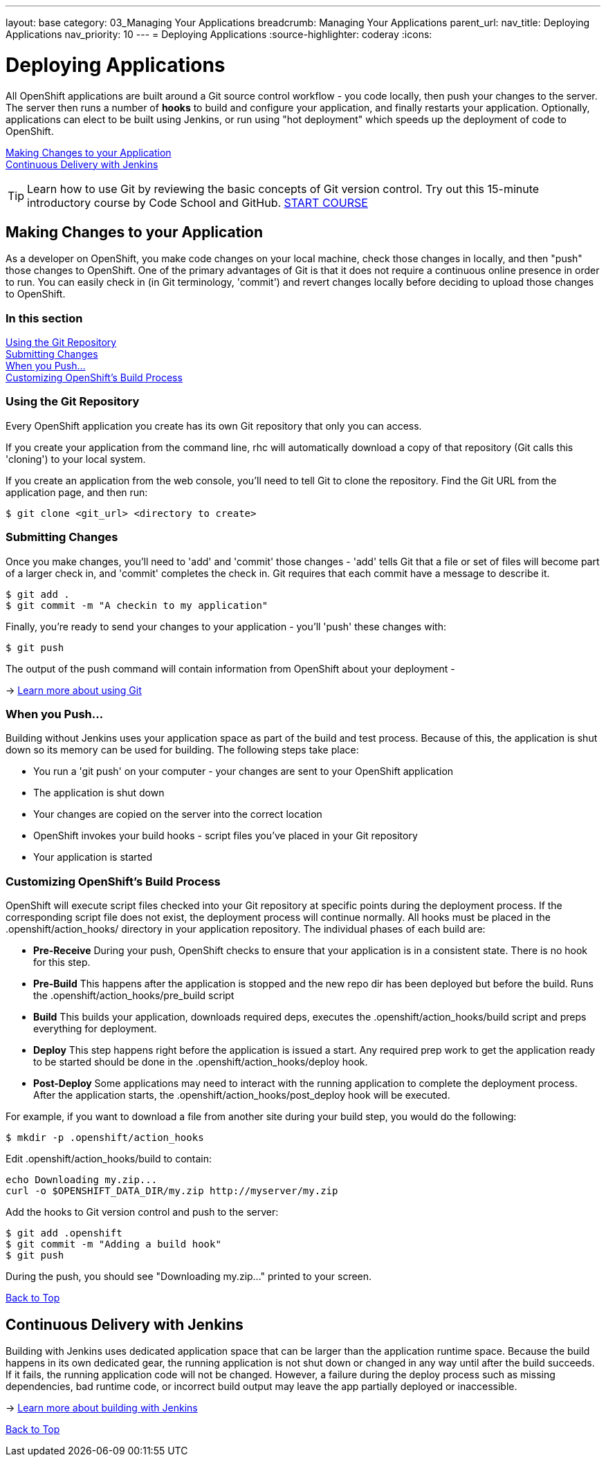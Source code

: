 ---
layout: base
category: 03_Managing Your Applications
breadcrumb: Managing Your Applications
parent_url:
nav_title: Deploying Applications
nav_priority: 10
---
= Deploying Applications
:source-highlighter: coderay
:icons:

[[top]]
[[deploying-applications]]
[float]
= Deploying Applications

All OpenShift applications are built around a Git source control workflow - you code locally, then push your changes to the server. The server then runs a number of *hooks* to build and configure your application, and finally restarts your application. Optionally, applications can elect to be built using Jenkins, or run using "hot deployment" which speeds up the deployment of code to OpenShift.

link:#making-changes-to-your-application[Making Changes to your Application] +
link:#continuous-delivery-with-jenkins[Continuous Delivery with Jenkins] +

TIP: Learn how to use Git by reviewing the basic concepts of Git version control. Try out this 15-minute introductory course by Code School and GitHub. link:https://www.codeschool.com/courses/try-git[START COURSE]

[[making-changes-to-your-application]]
== Making Changes to your Application

As a developer on OpenShift, you make code changes on your local machine, check those changes in locally, and then "push" those changes to OpenShift. One of the primary advantages of Git is that it does not require a continuous online presence in order to run. You can easily check in (in Git terminology, 'commit') and revert changes locally before deciding to upload those changes to OpenShift.

=== In this section

link:#using-git-repository[Using the Git Repository] +
link:#submitting-changes[Submitting Changes] +
link:#when-you-push[When you Push...] +
link:#customizing-openshift-build-process[Customizing OpenShift's Build Process] +

[[using-git-repository]]
=== Using the Git Repository

Every OpenShift application you create has its own Git repository that only you can access.

If you create your application from the command line, +rhc+ will automatically download a copy of that repository (Git calls this 'cloning') to your local system.

If you create an application from the web console, you'll need to tell Git to clone the repository. Find the Git URL from the application page, and then run:

[source]
----------------
$ git clone <git_url> <directory to create>
----------------

[[submitting-changes]]
=== Submitting Changes

Once you make changes, you'll need to 'add' and 'commit' those changes - 'add' tells Git that a file or set of files will become part of a larger check in, and 'commit' completes the check in. Git requires that each commit have a message to describe it.

[source]
----------------
$ git add .
$ git commit -m "A checkin to my application"
----------------

Finally, you're ready to send your changes to your application - you'll 'push' these changes with:

[source]
----------------
$ git push
----------------

The output of the push command will contain information from OpenShift about your deployment -

-> link:http://git-scm.com/book[Learn more about using Git ]

[[when-you-push]]
=== When you Push...

Building without Jenkins uses your application space as part of the build and test process. Because of this, the application is shut down so its memory can be used for building. The following steps take place:

* You run a 'git push' on your computer - your changes are sent to your OpenShift application
* The application is shut down
* Your changes are copied on the server into the correct location
* OpenShift invokes your build hooks - script files you've placed in your Git repository
* Your application is started

[[customizing-openshift-build-process]]
=== Customizing OpenShift's Build Process

OpenShift will execute script files checked into your Git repository at specific points during the deployment process. If the corresponding script file does not exist, the deployment process will continue normally. All hooks must be placed in the +.openshift/action_hooks/+ directory in your application repository. The individual phases of each build are:

* *Pre-Receive* During your push, OpenShift checks to ensure that your application is in a consistent state. There is no hook for this step.
* *Pre-Build* This happens after the application is stopped and the new repo dir has been deployed but before the build. Runs the +.openshift/action_hooks/pre_build script+
* *Build* This builds your application, downloads required deps, executes the +.openshift/action_hooks/build+ script and preps everything for deployment.
* *Deploy* This step happens right before the application is issued a start. Any required prep work to get the application ready to be started should be done in the +.openshift/action_hooks/deploy+ hook.
* *Post-Deploy* Some applications may need to interact with the running application to complete the deployment process. After the application starts, the +.openshift/action_hooks/post_deploy hook+ will be executed.

For example, if you want to download a file from another site during your build step, you would do the following:

[source]
----------------
$ mkdir -p .openshift/action_hooks
----------------

Edit .openshift/action_hooks/build to contain:

[source]
----------------
echo Downloading my.zip...
curl -o $OPENSHIFT_DATA_DIR/my.zip http://myserver/my.zip
----------------

Add the hooks to Git version control and push to the server:

[source]
----------------
$ git add .openshift
$ git commit -m "Adding a build hook"
$ git push
----------------

During the push, you should see "Downloading my.zip..." printed to your screen.

link:#top[Back to Top]

[[continuous-delivery-with-jenkins]]
== Continuous Delivery with Jenkins

Building with Jenkins uses dedicated application space that can be larger than the application runtime space. Because the build happens in its own dedicated gear, the running application is not shut down or changed in any way until after the build succeeds. If it fails, the running application code will not be changed. However, a failure during the deploy process such as missing dependencies, bad runtime code, or incorrect build output may leave the app partially deployed or inaccessible.

-> link:/en/jenkins-overview.html[Learn more about building with Jenkins]

link:#top[Back to Top]
